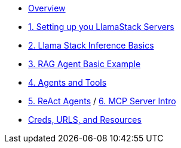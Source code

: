 
* xref:index.adoc[Overview]

* xref:01-Getting-Started.adoc[1. Setting up you LlamaStack Servers]
// ** xref:01-Getting-Started.adoc#ollama_setup[Local Ollama Intro]
// ** xref:01-Getting-Started.adoc#llamastack_local_server[Setting up your first LLamaStack Server]
// ** xref:01-Getting-Started.adoc#llamastack_command_line[Having fun with Llamastack command line]

* xref:02_Lllamastack_Inference_Basics.adoc[2. Llama Stack Inference Basics]

* xref:03_RAG_Agent_Basic_Example.adoc[3. RAG Agent Basic Example]
* xref:04_Agents_and_Tools.adoc[4. Agents and Tools]
* xref:05_React_Agents.adoc[5. ReAct Agents]
/ xref:06_MCP_Servers_Intro.adoc[6. MCP Server Intro]
* xref:Creds-URLs-Resources.adoc[Creds, URLS, and Resources]
